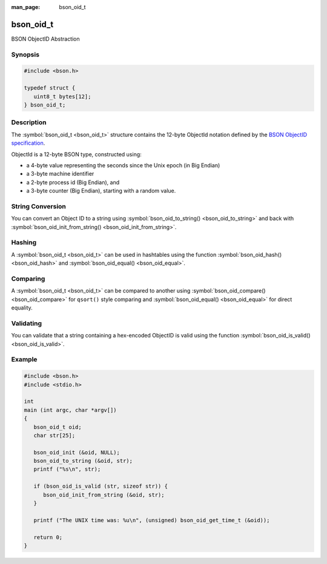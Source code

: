 :man_page: bson_oid_t

bson_oid_t
==========

BSON ObjectID Abstraction

Synopsis
--------

.. code-block:: c

  #include <bson.h>

  typedef struct {
     uint8_t bytes[12];
  } bson_oid_t;

Description
-----------

The :symbol:`bson_oid_t <bson_oid_t>` structure contains the 12-byte ObjectId notation defined by the `BSON ObjectID specification <http://docs.mongodb.org/manual/reference/object-id/>`_.

ObjectId is a 12-byte BSON type, constructed using:

* a 4-byte value representing the seconds since the Unix epoch (in Big Endian)
* a 3-byte machine identifier
* a 2-byte process id (Big Endian), and
* a 3-byte counter (Big Endian), starting with a random value.

String Conversion
-----------------

You can convert an Object ID to a string using :symbol:`bson_oid_to_string() <bson_oid_to_string>` and back with :symbol:`bson_oid_init_from_string() <bson_oid_init_from_string>`.

Hashing
-------

A :symbol:`bson_oid_t <bson_oid_t>` can be used in hashtables using the function :symbol:`bson_oid_hash() <bson_oid_hash>` and :symbol:`bson_oid_equal() <bson_oid_equal>`.

Comparing
---------

A :symbol:`bson_oid_t <bson_oid_t>` can be compared to another using :symbol:`bson_oid_compare() <bson_oid_compare>` for ``qsort()`` style comparing and :symbol:`bson_oid_equal() <bson_oid_equal>` for direct equality.

Validating
----------

You can validate that a string containing a hex-encoded ObjectID is valid using the function :symbol:`bson_oid_is_valid() <bson_oid_is_valid>`.

.. only:: html

  Functions
  ---------

  .. toctree::
    :titlesonly:
    :maxdepth: 1

    bson_oid_compare
    bson_oid_copy
    bson_oid_equal
    bson_oid_get_time_t
    bson_oid_hash
    bson_oid_init
    bson_oid_init_from_data
    bson_oid_init_from_string
    bson_oid_init_sequence
    bson_oid_is_valid
    bson_oid_to_string

Example
-------

.. code-block:: c

  #include <bson.h>
  #include <stdio.h>

  int
  main (int argc, char *argv[])
  {
     bson_oid_t oid;
     char str[25];

     bson_oid_init (&oid, NULL);
     bson_oid_to_string (&oid, str);
     printf ("%s\n", str);

     if (bson_oid_is_valid (str, sizeof str)) {
        bson_oid_init_from_string (&oid, str);
     }

     printf ("The UNIX time was: %u\n", (unsigned) bson_oid_get_time_t (&oid));

     return 0;
  }

